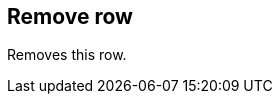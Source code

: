 ifdef::pdf-theme[[[row-remove,Remove row]]]
ifndef::pdf-theme[[[row-remove,Remove row]]]
== Remove row



Removes this row.


